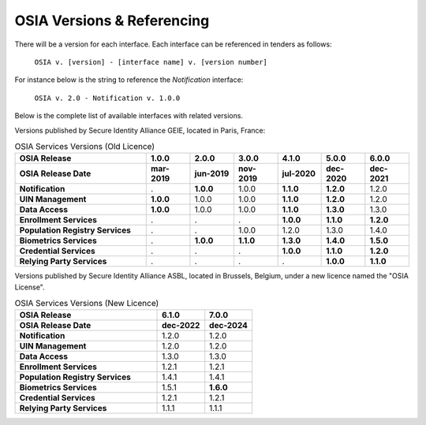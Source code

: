 
.. _osia-versions-ref:

OSIA Versions & Referencing
===========================

There will be a version for each interface.
Each interface can be referenced in tenders as follows:

    ``OSIA v. [version] - [interface name] v. [version number]``

For instance below is the string to reference the *Notification* interface:

    ``OSIA v. 2.0 - Notification v. 1.0.0``

Below is the complete list of available interfaces with related versions.

Versions published by Secure Identity Alliance GEIE, located in Paris, France:

.. list-table:: OSIA Services Versions (Old Licence)
    :header-rows: 2
    :widths: 30 10 10 10 10 10 10
    
    * - OSIA Release
      - 1.0.0
      - 2.0.0
      - 3.0.0
      - 4.1.0
      - 5.0.0
      - 6.0.0
    * - OSIA Release Date
      - mar-2019
      - jun-2019
      - nov-2019
      - jul-2020
      - dec-2020
      - dec-2021
    * - **Notification**
      - .
      - **1.0.0**
      - 1.0.0
      - **1.1.0**
      - **1.2.0**
      - 1.2.0
    * - **UIN Management**
      - **1.0.0**
      - 1.0.0
      - 1.0.0
      - **1.1.0**
      - **1.2.0**
      - 1.2.0
    * - **Data Access**
      - **1.0.0**
      - 1.0.0
      - 1.0.0
      - **1.1.0**
      - **1.3.0**
      - 1.3.0
    * - **Enrollment Services**
      - .
      - .
      - .
      - **1.0.0**
      - **1.1.0**
      - **1.2.0**
    * - **Population Registry Services**
      - .
      - .
      - 1.0.0
      - 1.2.0
      - 1.3.0
      - 1.4.0
    * - **Biometrics Services**
      - .
      - **1.0.0**
      - **1.1.0**
      - **1.3.0**
      - **1.4.0**
      - **1.5.0**
    * - **Credential Services**
      - .
      - .
      - .
      - **1.0.0**
      - **1.1.0**
      - **1.2.0**
    * - **Relying Party Services**
      - .
      - .
      - .
      - .
      - **1.0.0**
      - **1.1.0**

Versions published by Secure Identity Alliance ASBL, located in Brussels, Belgium,
under a new licence named the "OSIA License".

.. list-table:: OSIA Services Versions (New Licence)
    :header-rows: 2
    :widths: 30 10 10
    
    * - OSIA Release
      - 6.1.0
      - 7.0.0
    * - OSIA Release Date
      - dec-2022
      - dec-2024
    * - **Notification**
      - 1.2.0
      - 1.2.0
    * - **UIN Management**
      - 1.2.0
      - 1.2.0
    * - **Data Access**
      - 1.3.0
      - 1.3.0
    * - **Enrollment Services**
      - 1.2.1
      - 1.2.1
    * - **Population Registry Services**
      - 1.4.1
      - 1.4.1
    * - **Biometrics Services**
      - 1.5.1
      - **1.6.0**
    * - **Credential Services**
      - 1.2.1
      - 1.2.1
    * - **Relying Party Services**
      - 1.1.1
      - 1.1.1
